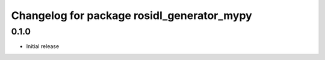^^^^^^^^^^^^^^^^^^^^^^^^^^^^^^^^^^^^^^^^^^^
Changelog for package rosidl_generator_mypy
^^^^^^^^^^^^^^^^^^^^^^^^^^^^^^^^^^^^^^^^^^^

0.1.0
-----------
* Initial release
